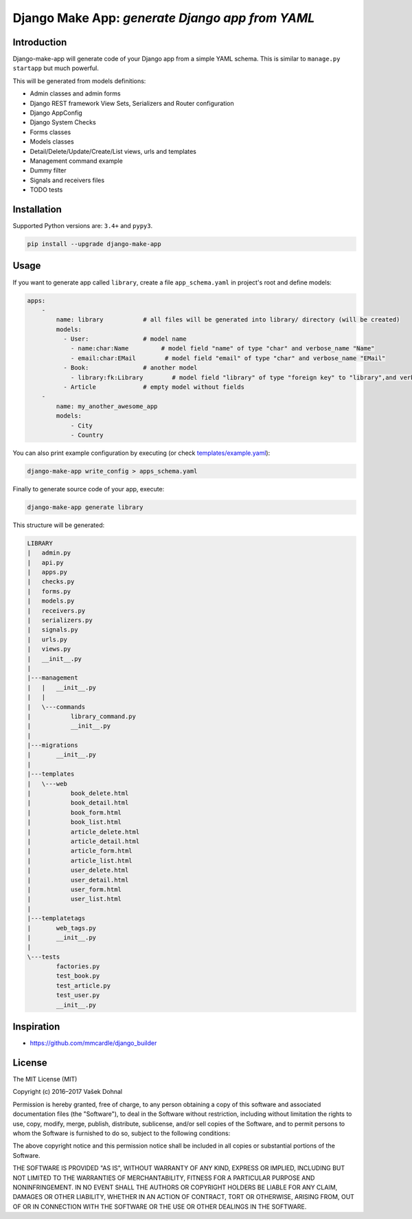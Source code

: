 ================================================
Django Make App: *generate Django app from YAML*
================================================

.. image:: https://badge.fury.io/py/django_make_app.svg
        :target: https://pypi.python.org/pypi/django_make_app
        :alt: PyPi

.. image:: https://img.shields.io/badge/license-MIT-blue.svg
        :target: https://pypi.python.org/pypi/django_make_app/
        :alt: MIT

.. image:: https://api.travis-ci.org/illagrenan/django-make-app.svg
        :target: https://travis-ci.org/illagrenan/django-make-app
        :alt: TravisCI

.. image:: https://coveralls.io/repos/github/illagrenan/django-make-app/badge.svg?branch=master
        :target: https://coveralls.io/github/illagrenan/django-make-app?branch=master
        :alt: Coverage

.. image:: https://requires.io/github/illagrenan/django-make-app/requirements.svg?branch=master
     :target: https://requires.io/github/illagrenan/django-make-app/requirements/?branch=master
     :alt: Requirements Status

Introduction
------------

Django-make-app will generate code of your Django app from a simple YAML schema. This is similar to ``manage.py startapp`` but much powerful.

This will be generated from models definitions:

- Admin classes and admin forms
- Django REST framework View Sets, Serializers and Router configuration
- Django AppConfig
- Django System Checks
- Forms classes
- Models classes
- Detail/Delete/Update/Create/List views, urls and templates
- Management command example
- Dummy filter
- Signals and receivers files
- TODO tests

Installation
------------

Supported Python versions are:  ``3.4+`` and ``pypy3``.

.. code:: shell

    pip install --upgrade django-make-app

Usage
-----

If you want to generate app called ``library``, create a file ``app_schema.yaml`` in project's root and define models:

.. code:: yaml

    apps:
        -
            name: library           # all files will be generated into library/ directory (will be created)
            models:
              - User:               # model name
                - name:char:Name         # model field "name" of type "char" and verbose_name "Name"
                - email:char:EMail        # model field "email" of type "char" and verbose_name "EMail"
              - Book:               # another model
                - library:fk:Library        # model field "library" of type "foreign key" to "library",and verbose_name "EMail"
              - Article             # empty model without fields
        -
            name: my_another_awesome_app
            models:
                - City
                - Country

You can also print example configuration by executing (or check `templates/example.yaml <https://github.com/illagrenan/django-make-app/blob/master/django_make_app/templates/example.yaml>`__):

.. code:: shell

    django-make-app write_config > apps_schema.yaml

Finally to generate source code of your app, execute:

.. code:: shell

    django-make-app generate library

This structure will be generated:

.. code::

    LIBRARY
    |   admin.py
    |   api.py
    |   apps.py
    |   checks.py
    |   forms.py
    |   models.py
    |   receivers.py
    |   serializers.py
    |   signals.py
    |   urls.py
    |   views.py
    |   __init__.py
    |
    |---management
    |   |   __init__.py
    |   |
    |   \---commands
    |           library_command.py
    |           __init__.py
    |
    |---migrations
    |       __init__.py
    |
    |---templates
    |   \---web
    |           book_delete.html
    |           book_detail.html
    |           book_form.html
    |           book_list.html
    |           article_delete.html
    |           article_detail.html
    |           article_form.html
    |           article_list.html
    |           user_delete.html
    |           user_detail.html
    |           user_form.html
    |           user_list.html
    |
    |---templatetags
    |       web_tags.py
    |       __init__.py
    |
    \---tests
            factories.py
            test_book.py
            test_article.py
            test_user.py
            __init__.py


Inspiration
-----------

- https://github.com/mmcardle/django_builder

License
-------

The MIT License (MIT)

Copyright (c) 2016–2017 Vašek Dohnal

Permission is hereby granted, free of charge, to any person obtaining a
copy of this software and associated documentation files (the
"Software"), to deal in the Software without restriction, including
without limitation the rights to use, copy, modify, merge, publish,
distribute, sublicense, and/or sell copies of the Software, and to
permit persons to whom the Software is furnished to do so, subject to
the following conditions:

The above copyright notice and this permission notice shall be included
in all copies or substantial portions of the Software.

THE SOFTWARE IS PROVIDED "AS IS", WITHOUT WARRANTY OF ANY KIND, EXPRESS
OR IMPLIED, INCLUDING BUT NOT LIMITED TO THE WARRANTIES OF
MERCHANTABILITY, FITNESS FOR A PARTICULAR PURPOSE AND NONINFRINGEMENT.
IN NO EVENT SHALL THE AUTHORS OR COPYRIGHT HOLDERS BE LIABLE FOR ANY
CLAIM, DAMAGES OR OTHER LIABILITY, WHETHER IN AN ACTION OF CONTRACT,
TORT OR OTHERWISE, ARISING FROM, OUT OF OR IN CONNECTION WITH THE
SOFTWARE OR THE USE OR OTHER DEALINGS IN THE SOFTWARE.
